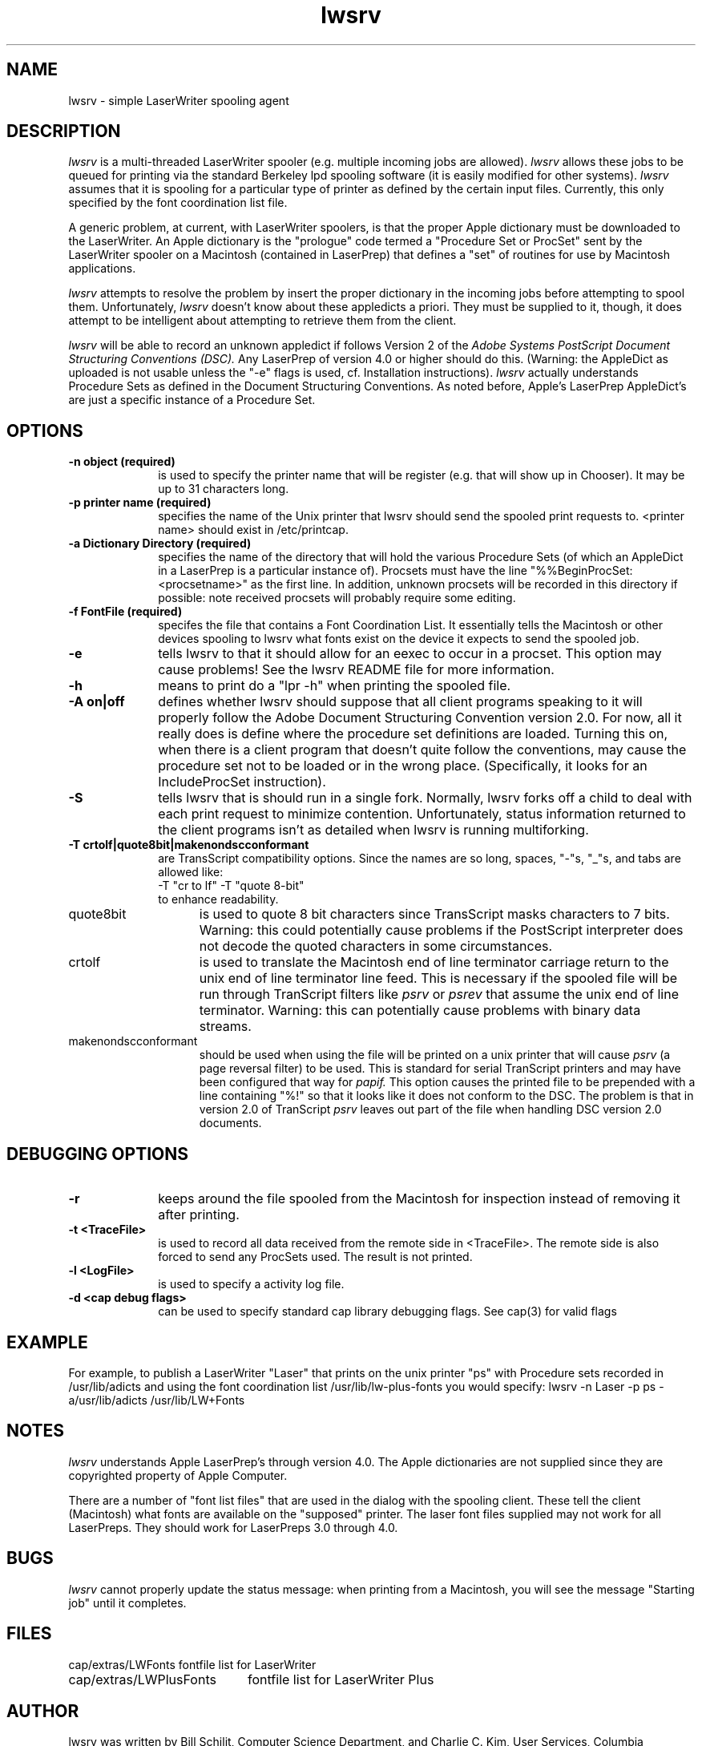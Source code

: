.TH lwsrv 8
.UC 4
.SH NAME
lwsrv \- simple LaserWriter spooling agent
.SH DESCRIPTION
.I lwsrv
is a multi-threaded LaserWriter spooler (e.g. multiple incoming jobs
are allowed).
.I lwsrv
allows these jobs to be queued for printing via the standard Berkeley
lpd spooling software (it is easily modified for other systems).
.I lwsrv
assumes that it is spooling for a particular type of printer as
defined by the certain input files.  Currently, this only specified by
the font coordination list file.
.PP
A generic problem, at current, with
LaserWriter spoolers, is that the proper Apple dictionary must be
downloaded to the LaserWriter.  An Apple dictionary is the "prologue"
code termed a "Procedure Set or ProcSet" sent by the LaserWriter
spooler on a Macintosh (contained in
LaserPrep) that defines a "set" of routines for use by Macintosh
applications.
.PP
.I lwsrv
attempts to resolve the problem by insert the proper dictionary in the
incoming jobs before attempting to spool them.
Unfortunately,
.I lwsrv
doesn't know about these appledicts a priori.  They must be supplied
to it, though, it does attempt to be intelligent about attempting to
retrieve them from the client.
.PP
.I lwsrv
will be able to record an unknown appledict if follows Version 2 of the
.I Adobe Systems PostScript Document Structuring Conventions (DSC).
Any LaserPrep of
version 4.0 or higher should do this.  (Warning: the AppleDict as
uploaded is not usable unless the "-e" flags is used, cf. Installation
instructions).
.I lwsrv
actually understands Procedure Sets as defined in the Document
Structuring Conventions.
As noted before, Apple's LaserPrep AppleDict's are just a specific
instance of a
Procedure Set.
.SH OPTIONS
.TP 10
\fB\-n object (required)
is used to specify the printer name that will be register (e.g. that
will show up in Chooser).  It may be up to 31 characters long.
.TP 10
\fB\-p printer name (required)
specifies the name of the Unix printer that lwsrv should send the
spooled print requests to.  <printer name> should exist in
/etc/printcap.
.TP 10
\fB\-a Dictionary Directory (required)
specifies the name of the directory that will hold the various
Procedure Sets (of which an AppleDict in a LaserPrep is a particular
instance of).  Procsets must have the line
"%%BeginProcSet: <procsetname>" as the first line.  In addition,
unknown procsets will be recorded in this directory if possible: note
received procsets will probably require some editing.
.TP 10
\fB\-f FontFile (required)
specifes the file that contains a Font Coordination List.  It
essentially tells the Macintosh or other devices spooling to lwsrv
what fonts exist on the device it expects to send the spooled job.
.TP 10
\fB\-e
tells lwsrv to that it should allow for an eexec to occur in a
procset.  This option may cause problems!  See the lwsrv README file
for more information.
.TP 10
\fB\-h
means to print do a "lpr -h" when printing the spooled file.
.TP 10
\fB-A on|off
defines whether lwsrv should suppose that all client programs speaking
to it will properly follow the Adobe Document Structuring Convention
version 2.0.  For now, all it really does is define where the
procedure set definitions are loaded.  Turning this on, when there is
a client program that doesn't quite follow the conventions, may cause
the procedure set not to be loaded or in the wrong place.
(Specifically, it looks for an IncludeProcSet instruction).
.TP 10
\fB-S
tells lwsrv that is should run in a single fork.  Normally, lwsrv
forks off a child to deal with each print request to minimize
contention.  Unfortunately, status information returned to the client
programs isn't as detailed when lwsrv is running multiforking.
.TP 10
\fB-T crtolf|quote8bit|makenondscconformant
are TransScript compatibility options.  Since the names are so long,
spaces, "-"s, "_"s, and tabs are allowed like:
.nf
	-T "cr to lf" -T "quote 8-bit"
.fi
to enhance readability.
.TP 15 
quote8bit
is used to quote 8
bit characters since TransScript masks characters to 7 bits.  Warning:
this could potentially cause problems if the PostScript interpreter
does not decode the quoted characters in some circumstances.
.TP 15
crtolf
is used to translate the Macintosh end of line terminator carriage
return to the unix end of line terminator line feed.  This is
necessary if the spooled file will be run through TranScript filters
like 
.I psrv
or
.I psrev
that assume the unix end of line terminator.  Warning: this can
potentially cause problems with binary data streams.
.TP 15
makenondscconformant
should be used when using the file will be printed on a unix
printer that will cause 
.I psrv
(a page reversal filter)
to be used.  This is standard for serial
TranScript printers and may have been configured that way for 
.I papif.
This option causes the printed file to be prepended with a line
containing "%!" so that it looks like it does not conform to the DSC.
The problem is that in version 2.0 of TranScript
.I psrv
leaves out part of the file when handling DSC version 2.0 documents.
.SH DEBUGGING OPTIONS
.TP 10
\fB-r
keeps around the file spooled from the Macintosh for inspection
instead of removing it after printing. 
.TP 10
\fB-t <TraceFile>
is used to record all data received from the remote side in
<TraceFile>.  The remote side is also forced to send any ProcSets
used.  The result is not printed.
.TP 10
\fB-l <LogFile>
is used to specify a activity log file.
.TP 10
\fB-d <cap debug flags>
can be used to specify standard cap library debugging flags.  See
cap(3) for valid flags
.SH EXAMPLE

For example, to publish a LaserWriter "Laser" that prints on the unix
printer "ps" with Procedure sets recorded in /usr/lib/adicts and using
the font coordination list /usr/lib/lw-plus-fonts you would specify:
	lwsrv -n Laser -p ps -a/usr/lib/adicts /usr/lib/LW+Fonts

.SH NOTES
.I lwsrv
understands Apple LaserPrep's through version 4.0.
The Apple dictionaries are not supplied since they are copyrighted
property of Apple Computer. 
.PP
There are a number of "font list files" that are used in the dialog
with the spooling client.  These tell the client (Macintosh) what
fonts are available on the "supposed" printer.
The laser font files supplied may not work for all LaserPreps.  They
should work for LaserPreps 3.0 through 4.0.
.SH BUGS
.I lwsrv
cannot properly update the status message: when printing from a
Macintosh, you will see the message "Starting job" until it completes.
.SH FILES
.nf
.ta \w'cap/extras/LWPlusFonts     'u
cap/extras/LWFonts	fontfile list for LaserWriter
cap/extras/LWPlusFonts	fontfile list for LaserWriter Plus
.fi
.SH AUTHOR
lwsrv was written by Bill Schilit, Computer Science Department,
and Charlie C. Kim, User Services, Columbia University
.SH "SEE ALSO"
atis(8), cap(3), cap(8), lpr(1)
